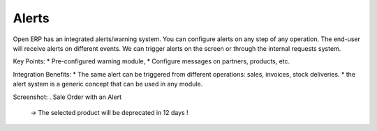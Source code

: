 Alerts
------

Open ERP has an integrated alerts/warning system. You can configure alerts on any
step of any operation. The end-user will receive alerts on different events. We can
trigger alerts on the screen or through the internal requests system.

Key Points:
* Pre-configured warning module,
* Configure messages on partners, products, etc.

Integration Benefits:
* The same alert can be triggered from different operations: sales, invoices, stock deliveries.
* the alert system is a generic concept that can be used in any module.

Screenshot:
. Sale Order with an Alert
   -> The selected product will be deprecated in 12 days !

